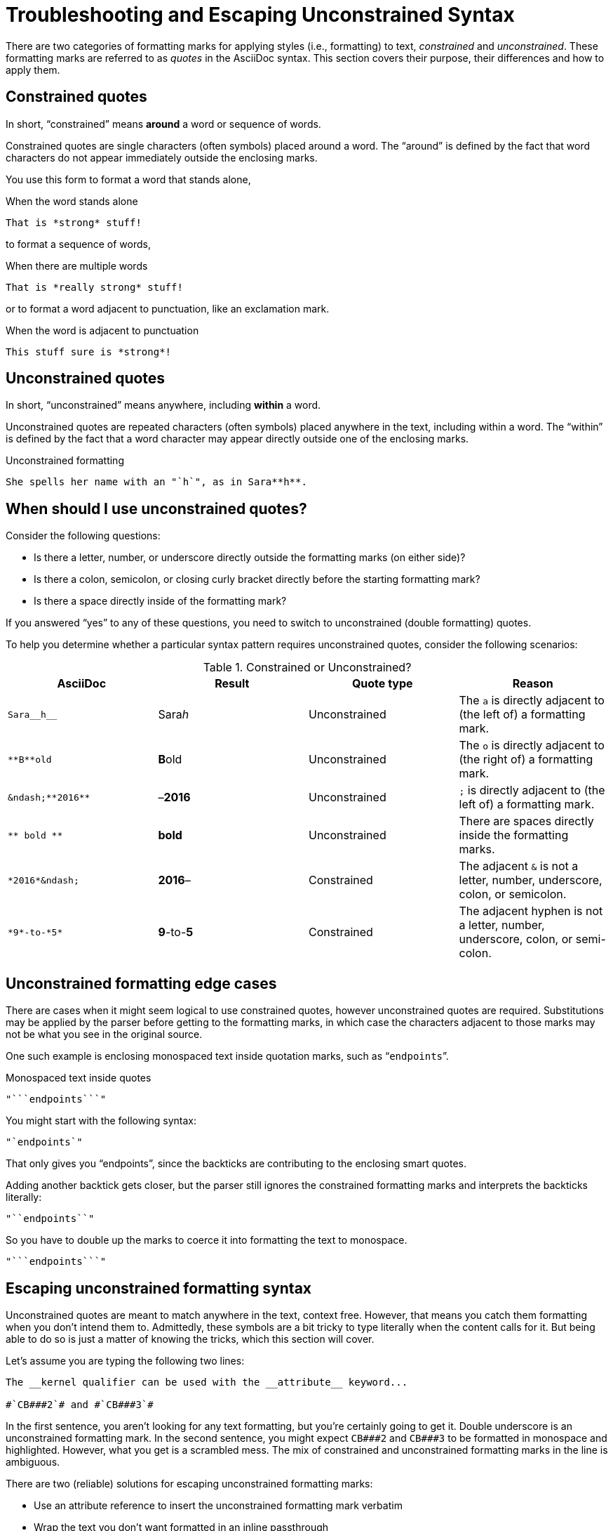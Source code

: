 = Troubleshooting and Escaping Unconstrained Syntax

There are two categories of formatting marks for applying styles (i.e., formatting) to text, _constrained_ and _unconstrained_.
These formatting marks are referred to as _quotes_ in the AsciiDoc syntax.
This section covers their purpose, their differences and how to apply them.

== Constrained quotes

In short, "`constrained`" means *around* a word or sequence of words.

Constrained quotes are single characters (often symbols) placed around a word.
The "`around`" is defined by the fact that word characters do not appear immediately outside the enclosing marks.

You use this form to format a word that stands alone,

.When the word stands alone
[source]
----
That is *strong* stuff!
----

to format a sequence of words,

.When there are multiple words
[source]
----
That is *really strong* stuff!
----

or to format a word adjacent to punctuation, like an exclamation mark.

.When the word is adjacent to punctuation
[source]
----
This stuff sure is *strong*!
----

== Unconstrained quotes

In short, "`unconstrained`" means anywhere, including *within* a word.

Unconstrained quotes are repeated characters (often symbols) placed anywhere in the text, including within a word.
The "`within`" is defined by the fact that a word character may appear directly outside one of the enclosing marks.

.Unconstrained formatting
[source]
----
She spells her name with an "`h`", as in Sara**h**.
----

== When should I use unconstrained quotes?

Consider the following questions:

* Is there a letter, number, or underscore directly outside the formatting marks (on either side)?
* Is there a colon, semicolon, or closing curly bracket directly before the starting formatting mark?
* Is there a space directly inside of the formatting mark?

If you answered "`yes`" to any of these questions, you need to switch to unconstrained (double formatting) quotes.

To help you determine whether a particular syntax pattern requires unconstrained quotes, consider the following scenarios:

.Constrained or Unconstrained?
[#constrained-or-unconstrained,cols=4*]
|===
|AsciiDoc |Result |Quote type |Reason

|`+Sara__h__+`
|Sara__h__
|Unconstrained
|The `a` is directly adjacent to (the left of) a formatting mark.

|`+**B**old+`
|**B**old
|Unconstrained
|The `o` is directly adjacent to (the right of) a formatting mark.

|`+&ndash;**2016**+`
|&ndash;**2016**
|Unconstrained
|`;` is directly adjacent to (the left of) a formatting mark.

|`+** bold **+`
|** bold **
|Unconstrained
|There are spaces directly inside the formatting marks.

|`+*2016*&ndash;+`
|*2016*&ndash;
|Constrained
|The adjacent `&` is not a letter, number, underscore, colon, or semicolon.

|`+*9*-to-*5*+`
|*9*-to-*5*
|Constrained
|The adjacent hyphen is not a letter, number, underscore, colon, or semi-colon.
|===

== Unconstrained formatting edge cases

There are cases when it might seem logical to use constrained quotes, however unconstrained quotes are required.
Substitutions may be applied by the parser before getting to the formatting marks, in which case the characters adjacent to those marks may not be what you see in the original source.

One such example is enclosing monospaced text inside quotation marks, such as "```endpoints```".

.Monospaced text inside quotes
[source]
----
"```endpoints```"
----

You might start with the following syntax:

[source]
----
"`endpoints`"
----

That only gives you "`endpoints`", since the backticks are contributing to the enclosing smart quotes.

Adding another backtick gets closer, but the parser still ignores the constrained formatting marks and interprets the backticks literally:

[source]
----
"``endpoints``"
----

So you have to double up the marks to coerce it into formatting the text to monospace.

[source]
----
"```endpoints```"
----

== Escaping unconstrained formatting syntax

Unconstrained quotes are meant to match anywhere in the text, context free.
However, that means you catch them formatting when you don't intend them to.
Admittedly, these symbols are a bit tricky to type literally when the content calls for it.
But being able to do so is just a matter of knowing the tricks, which this section will cover.

Let's assume you are typing the following two lines:

----
The __kernel qualifier can be used with the __attribute__ keyword...

#`CB###2`# and #`CB###3`#
----

In the first sentence, you aren't looking for any text formatting, but you're certainly going to get it.
Double underscore is an unconstrained formatting mark.
In the second sentence, you might expect `+CB###2+` and `+CB###3+` to be formatted in monospace and highlighted.
However, what you get is a scrambled mess.
The mix of constrained and unconstrained formatting marks in the line is ambiguous.

There are two (reliable) solutions for escaping unconstrained formatting marks:

* Use an attribute reference to insert the unconstrained formatting mark verbatim
* Wrap the text you don't want formatted in an inline passthrough

The attribute reference is preferred because it's the easiest to read:

----
:dbl_: __
:3H: ###

The {dbl_}kernel qualifier can be used with the {dbl_}attribute{dbl_} keyword...

#`CB{3H}2`# and #`CB{3H}3`#
----

This works because attribute expansion is performed _after_ text formatting (i.e., quotes substitution) under normal substitution order.
(Recall that backticks around text format the text in monospace but permit the use of attribute references).

Here's how you'd write these lines using the inline passthrough to escape the unconstrained formatting marks instead:

----
The +__kernel+ qualifier can be used with the +__attribute__+ keyword...

#`+CB###2+`# and #`+CB###3+`#
----

Notice the addition of the plus symbols.
That's the closest thing to a text formatting escape.
Everything between the plus symbols is escaped from interpolation (attribute references, text formatting, etc.).
However, the text still receives proper output escaping for HTML (e.g., `<` becomes `\&lt;`).

The enclosure `pass:[`+TEXT+`]` (text enclosed in pluses surrounded by backticks) is a special formatting combination in Asciidoctor.
It means to format TEXT as monospace, but don't interpolate formatting marks or attribute references in TEXT.
It's roughly equivalent to Markdown's backticks.
Since AsciiDoc offers more advanced formatting, the double enclosure is necessary.

The more brute-force solution to the inline passthrough approach is to use the pass:q[`pass:c[\]`] macro, which is a more verbose (and flexible) version of the plus formatting marks.

----
The pass:c[__kernel] qualifier can be used with the pass:c[__attribute__] keyword...

#`pass:c[CB###2]`# and #`pass:c[CB###3]`#
----

As you can see, however, the macro is not quite as elegant or concise.
In case you're wondering, the c in the target slot of the pass:q[`pass:c[\]`] macro applies output escaping for HTML.
Though not always required, it's best to include this flag so you don't forget to when it is needed.

Backslashes for escaping aren't very reliable in AsciiDoc.
While they can be used, they have to be placed so strategically that they are rather finicky.
